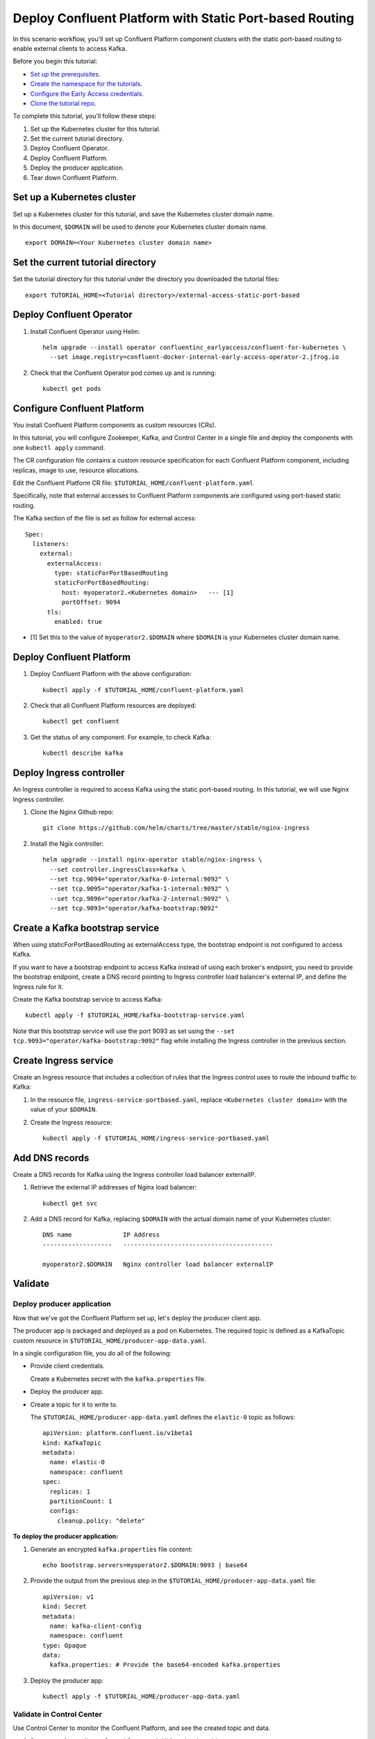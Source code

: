 Deploy Confluent Platform with Static Port-based Routing
========================================================

In this scenario workflow, you'll set up Confluent Platform component clusters
with the static port-based routing to enable external clients to access Kafka.

Before you begin this tutorial:

* `Set up the prerequisites <https://github.com/confluentinc/operator-earlyaccess#pre-requisites>`__.

* `Create the namespace for the tutorials <https://github.com/confluentinc/operator-earlyaccess#set-up-the-kubernetes-cluster>`__.

* `Configure the Early Access credentials <https://github.com/confluentinc/operator-earlyaccess#configure-early-access-credentials>`__.

* `Clone the tutorial repo <https://github.com/confluentinc/operator-earlyaccess#download-confluent-operator-tutorial-package>`__.
 
To complete this tutorial, you'll follow these steps:

#. Set up the Kubernetes cluster for this tutorial.

#. Set the current tutorial directory.

#. Deploy Confluent Operator.

#. Deploy Confluent Platform.

#. Deploy the producer application.

#. Tear down Confluent Platform.

===========================
Set up a Kubernetes cluster
===========================

Set up a Kubernetes cluster for this tutorial, and save the Kubernetes cluster
domain name. 
 
In this document, ``$DOMAIN`` will be used to denote your Kubernetes cluster
domain name.
  
::

  export DOMAIN=<Your Kubernetes cluster domain name>

==================================
Set the current tutorial directory
==================================

Set the tutorial directory for this tutorial under the directory you downloaded
the tutorial files:

::
   
  export TUTORIAL_HOME=<Tutorial directory>/external-access-static-port-based

=========================
Deploy Confluent Operator
=========================

#. Install Confluent Operator using Helm:

   ::
   
     helm upgrade --install operator confluentinc_earlyaccess/confluent-for-kubernetes \
       --set image.registry=confluent-docker-internal-early-access-operator-2.jfrog.io

#. Check that the Confluent Operator pod comes up and is running:

   ::
   
     kubectl get pods
             
============================
Configure Confluent Platform
============================

You install Confluent Platform components as custom resources (CRs). 

In this tutorial, you will configure Zookeeper, Kafka, and Control Center in a
single file and deploy the components with one ``kubectl apply`` command.

The CR configuration file contains a custom resource specification for each
Confluent Platform component, including replicas, image to use, resource
allocations.

Edit the Confluent Platform CR file: ``$TUTORIAL_HOME/confluent-platform.yaml``

Specifically, note that external accesses to Confluent Platform components are
configured using port-based static routing.

The Kafka section of the file is set as follow for external access:

:: 

  Spec:
    listeners:
      external:
        externalAccess:
          type: staticForPortBasedRouting
          staticForPortBasedRouting:
            host: myoperator2.<Kubernetes domain>   --- [1]
            portOffset: 9094
        tls:
          enabled: true

* [1] Set this to the value of ``myoperator2.$DOMAIN`` where ``$DOMAIN`` is your Kubernetes cluster domain name.

=========================
Deploy Confluent Platform
=========================

#. Deploy Confluent Platform with the above configuration:

   ::

     kubectl apply -f $TUTORIAL_HOME/confluent-platform.yaml

#. Check that all Confluent Platform resources are deployed:

   ::
   
     kubectl get confluent

#. Get the status of any component. For example, to check Kafka:

   ::
   
     kubectl describe kafka
     
=========================
Deploy Ingress controller
=========================

An Ingress controller is required to access Kafka using the static port-based
routing. In this tutorial, we will use Nginx Ingress controller.

#. Clone the Nginx Github repo:

   ::
   
     git clone https://github.com/helm/charts/tree/master/stable/nginx-ingress

#. Install the Ngix controller:

   ::
   
      helm upgrade --install nginx-operator stable/nginx-ingress \
        --set controller.ingressClass=kafka \
        --set tcp.9094="operator/kafka-0-internal:9092" \
        --set tcp.9095="operator/kafka-1-internal:9092" \
        --set tcp.9096="operator/kafka-2-internal:9092" \
        --set tcp.9093="operator/kafka-bootstrap:9092"
       
================================
Create a Kafka bootstrap service
================================

When using staticForPortBasedRouting as externalAccess type, the bootstrap
endpoint is not configured to access Kafka. 

If you want to have a bootstrap endpoint to access Kafka instead of using each
broker's endpoint, you need to provide the bootstrap endpoint, create a
DNS record pointing to Ingress controller load balancer's external IP, and
define the Ingress rule for it.

Create the Kafka bootstrap service to access Kafka:

::

  kubectl apply -f $TUTORIAL_HOME/kafka-bootstrap-service.yaml
  
Note that this bootstrap service will use the port 9093 as set using the ``--set
tcp.9093="operator/kafka-bootstrap:9092"`` flag while installing the Ingress
controller in the previous section. 

======================  
Create Ingress service
======================

Create an Ingress resource that includes a collection of rules that the Ingress
control uses to route the inbound traffic to Kafka:

#. In the resource file, ``ingress-service-portbased.yaml``, replace 
   ``<Kubernetes cluster domain>`` with the value of your ``$DOMAIN``.

#. Create the Ingress resource:

   ::

     kubectl apply -f $TUTORIAL_HOME/ingress-service-portbased.yaml

===============
Add DNS records
===============

Create a DNS records for Kafka using the Ingress controller load balancer externalIP.

#. Retrieve the external IP addresses of Nginx load balancer:

   ::
   
     kubectl get svc
     
#. Add a DNS record for Kafka, replacing ``$DOMAIN`` with the actual domain name 
   of your Kubernetes cluster:
   
   ::
   
     DNS name              IP Address
     -------------------   -----------------------------------------
   
     myoperator2.$DOMAIN   Nginx controller load balancer externalIP
  
========
Validate
========

Deploy producer application
^^^^^^^^^^^^^^^^^^^^^^^^^^^

Now that we've got the Confluent Platform set up, let's deploy the producer
client app.

The producer app is packaged and deployed as a pod on Kubernetes. The required
topic is defined as a KafkaTopic custom resource in
``$TUTORIAL_HOME/producer-app-data.yaml``.

In a single configuration file, you do all of the following:

* Provide client credentials.

  Create a Kubernetes secret with the ``kafka.properties`` file.
  
* Deploy the producer app.

* Create a topic for it to write to.

  The ``$TUTORIAL_HOME/producer-app-data.yaml`` defines the ``elastic-0`` topic as
  follows:

  ::
  
    apiVersion: platform.confluent.io/v1beta1
    kind: KafkaTopic
    metadata:
      name: elastic-0
      namespace: confluent
    spec:
      replicas: 1
      partitionCount: 1
      configs:
        cleanup.policy: "delete"
  
**To deploy the producer application:**

#. Generate an encrypted ``kafka.properties`` file content:

   ::
   
     echo bootstrap.servers=myoperator2.$DOMAIN:9093 | base64

#. Provide the output from the previous step in the 
   ``$TUTORIAL_HOME/producer-app-data.yaml`` file:

   ::
   
     apiVersion: v1
     kind: Secret
     metadata:
       name: kafka-client-config
       namespace: confluent
     type: Opaque
     data:
       kafka.properties: # Provide the base64-encoded kafka.properties

#. Deploy the producer app:

   ::
   
     kubectl apply -f $TUTORIAL_HOME/producer-app-data.yaml

Validate in Control Center
^^^^^^^^^^^^^^^^^^^^^^^^^^

Use Control Center to monitor the Confluent Platform, and see the created topic and data.

#. Set up port forwarding to Control Center web UI from local machine:

   ::

     kubectl port-forward controlcenter-0 9021:9021

#. Browse to `Control Center <http://localhost:9021>`__.

#. Check that the ``elastic-0`` topic was created and that messages are being produced to the topic.

=========
Tear Down
=========

Shut down Confluent Platform and the data:

::

  kubectl delete -f $TUTORIAL_HOME/producer-app-data.yaml
  
::

  kubectl delete -f $TUTORIAL_HOME/ingress-service-portbased.yaml
  
::

  kubectl delete -f $TUTORIAL_HOME/kafka-bootstrap-service.yaml

::

  kubectl delete -f $TUTORIAL_HOM/confluent-platform.yaml
    
::

  helm delete nginx-operator

::

  helm delete operator
  
